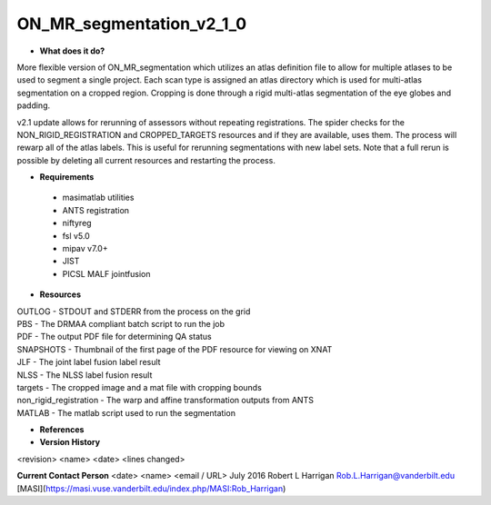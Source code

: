 ON_MR_segmentation_v2_1_0
=========================

* **What does it do?**
More flexible version of ON_MR_segmentation which utilizes an atlas definition file to allow for multiple atlases to be used to segment a single project. Each scan type is assigned an atlas directory which is used for multi-atlas segmentation on a cropped region. Cropping is done through a rigid multi-atlas segmentation of the eye globes and padding. 

v2.1 update allows for rerunning of assessors without repeating registrations. The spider checks for the NON_RIGID_REGISTRATION and CROPPED_TARGETS resources and if they are available, uses them. The process will rewarp all of the atlas labels. This is useful for rerunning segmentations with new label sets. Note that a full rerun is possible by deleting all current resources and restarting the process. 

* **Requirements**
 * masimatlab utilities
 * ANTS registration
 * niftyreg 
 * fsl v5.0
 * mipav v7.0+
 * JIST
 * PICSL MALF jointfusion

* **Resources**
| OUTLOG - STDOUT and STDERR from the process on the grid
| PBS - The DRMAA compliant batch script to run the job
| PDF - The output PDF file for determining QA status
| SNAPSHOTS - Thumbnail of the first page of the PDF resource for viewing on XNAT
| JLF - The joint label fusion label result
| NLSS - The NLSS label fusion result
| targets - The cropped image and a mat file with cropping bounds
| non_rigid_registration - The warp and affine transformation outputs from ANTS
| MATLAB - The matlab script used to run the segmentation

* **References**

* **Version History**
<revision> <name> <date> <lines changed>

 
**Current Contact Person**
<date> <name> <email / URL> 
July 2016 Robert L Harrigan Rob.L.Harrigan@vanderbilt.edu [MASI](https://masi.vuse.vanderbilt.edu/index.php/MASI:Rob_Harrigan)
